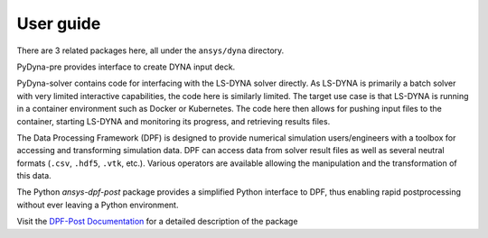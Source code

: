 User guide
----------

There are 3 related packages here, all under the ``ansys/dyna`` directory.

PyDyna-pre provides interface to create DYNA input deck.

PyDyna-solver contains code for interfacing with the LS-DYNA solver directly.
As LS-DYNA is primarily a batch solver with very limited interactive
capabilities, the code here is similarly limited. The target
use case is that LS-DYNA is running in a container environment
such as Docker or Kubernetes. The code here then allows for pushing
input files to the container, starting LS-DYNA and monitoring its
progress, and retrieving results files.

The Data Processing Framework (DPF) is designed to provide numerical
simulation users/engineers with a toolbox for accessing and
transforming simulation data. DPF can access data from solver result
files as well as several neutral formats (``.csv``, ``.hdf5``, ``.vtk``,
etc.). Various operators are available allowing the manipulation and
the transformation of this data.

The Python `ansys-dpf-post` package provides a simplified Python
interface to DPF, thus enabling rapid postprocessing without ever
leaving a Python environment.

Visit the `DPF-Post Documentation <https://post.docs.pyansys.com>`_ for a
detailed description of the package
